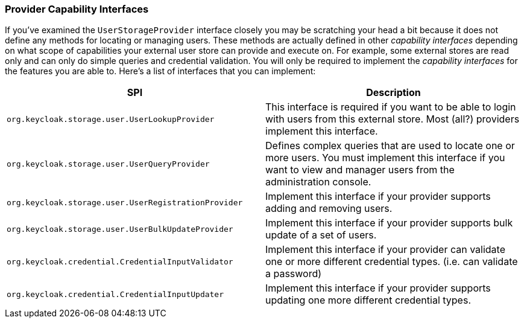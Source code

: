 
=== Provider Capability Interfaces

If you've examined the `UserStorageProvider` interface closely you may be scratching your head a bit because it does
not define any methods for locating or managing users.  These methods are actually defined in other _capability_
_interfaces_ depending on what scope of capabilities your external user store can provide and execute on.  For example,
some external stores are read only and can only do simple queries and credential validation.  You will only be required to implement the
_capability_ _interfaces_ for the features you are able to.  Here's a list of interfaces that you can implement:


|===
|SPI|Description

|`org.keycloak.storage.user.UserLookupProvider`|This interface is required if you want to be able to login with users from this external store.  Most (all?) providers implement this interface.
|`org.keycloak.storage.user.UserQueryProvider`|Defines complex queries that are used to locate one or more users.  You must implement this interface if you want to view and manager users from the administration console.
|`org.keycloak.storage.user.UserRegistrationProvider`|Implement this interface if your provider supports adding and removing users.
|`org.keycloak.storage.user.UserBulkUpdateProvider`|Implement this interface if your provider supports bulk update of a set of users.
|`org.keycloak.credential.CredentialInputValidator`|Implement this interface if your provider can validate one or more different credential types.  (i.e. can validate a password)
|`org.keycloak.credential.CredentialInputUpdater`|Implement this interface if your provider supports updating one more different credential types.
|===

